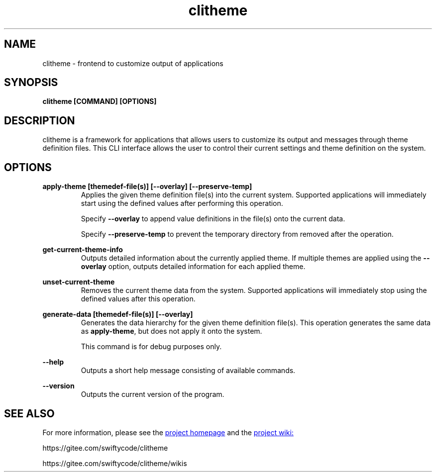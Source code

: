 .TH clitheme 1 2024-01-20
.SH NAME 
clitheme \- frontend to customize output of applications
.SH SYNOPSIS 
.B clitheme [COMMAND] [OPTIONS]
.SH DESCRIPTION 
clitheme is a framework for applications that allows users to customize its output and messages through theme definition files. This CLI interface allows the user to control their current settings and theme definition on the system. 
.SH OPTIONS
.P
.B apply-theme [themedef-file(s)] [--overlay] [--preserve-temp]
.RS 7
Applies the given theme definition file(s) into the current system. Supported applications will immediately start using the defined values after performing this operation.

Specify \fB--overlay\fR to append value definitions in the file(s) onto the current data.

Specify \fB--preserve-temp\fR to prevent the temporary directory from removed after the operation.
.RE
.P 
.B get-current-theme-info
.RS 7
Outputs detailed information about the currently applied theme. If multiple themes are applied using the \fB--overlay\fR option, outputs detailed information for each applied theme.
.RE
.P
.B unset-current-theme
.RS 7
Removes the current theme data from the system. Supported applications will immediately stop using the defined values after this operation.
.RE
.P
.B generate-data [themedef-file(s)] [--overlay]
.RS 7
Generates the data hierarchy for the given theme definition file(s). This operation generates the same data as \fBapply-theme\fR, but does not apply it onto the system. 

This command is for debug purposes only.
.RE
.P
.B --help
.RS 7
Outputs a short help message consisting of available commands.
.RE
.P
.B --version
.RS 7
Outputs the current version of the program.
.RE
.SH SEE ALSO
For more information, please see the 
.UR https://gitee.com/swiftycode/clitheme
project homepage
.UE 
and the
.UR https://gitee.com/swiftycode/clitheme/wikis 
project wiki:
.UE
.P
https://gitee.com/swiftycode/clitheme
.P
https://gitee.com/swiftycode/clitheme/wikis